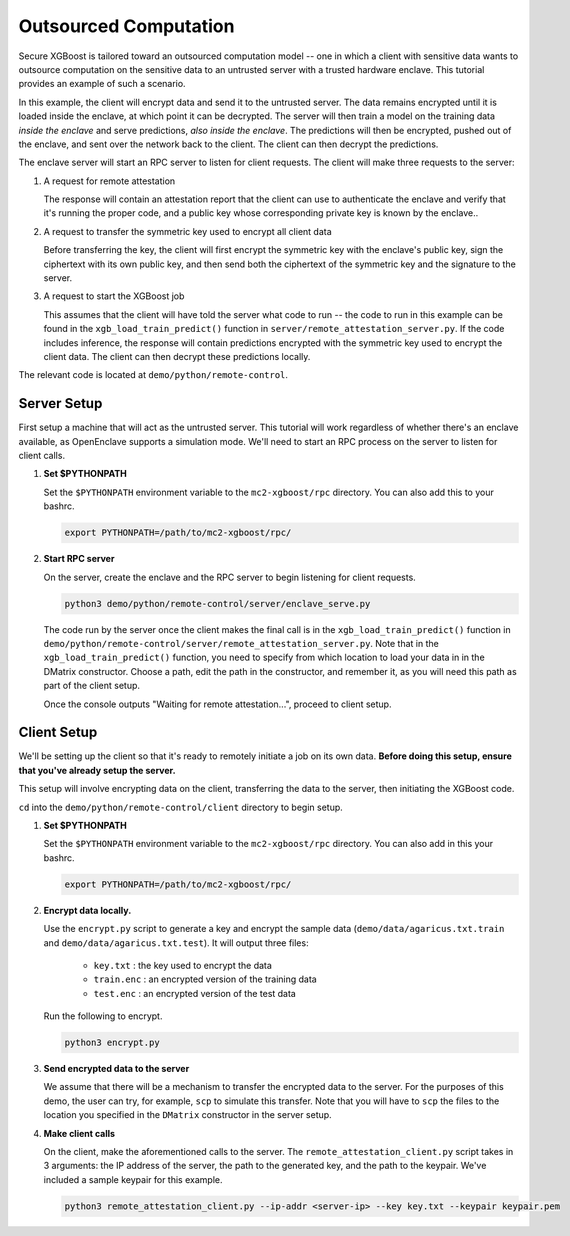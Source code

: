 ######################
Outsourced Computation
######################

Secure XGBoost is tailored toward an outsourced computation model -- one in which a client with sensitive data wants to outsource computation on the sensitive data to an untrusted server with a trusted hardware enclave. This tutorial provides an example of such a scenario. 

In this example, the client will encrypt data and send it to the untrusted server. The data remains encrypted until it is loaded inside the enclave, at which point it can be decrypted. The server will then train a model on the training data *inside the enclave* and serve predictions, *also inside the enclave*. The predictions will then be encrypted, pushed out of the enclave, and sent over the network back to the client. The client can then decrypt the predictions.

The enclave server will start an RPC server to listen for client requests. The client will make three requests to the server: 

1. A request for remote attestation

   The response will contain an attestation report that the client can use to authenticate the enclave and verify that it's running the proper code, and a public key whose corresponding private key is known by the enclave..
   
2. A request to transfer the symmetric key used to encrypt all client data

   Before transferring the key, the client will first encrypt the symmetric key with the enclave's public key, sign the ciphertext with its own public key, and then send both the ciphertext of the symmetric key and the signature to the server.
   
3. A request to start the XGBoost job

   This assumes that the client will have told the server what code to run -- the code to run in this example can be found in the ``xgb_load_train_predict()`` function in ``server/remote_attestation_server.py``. If the code includes inference, the response will contain predictions encrypted with the symmetric key used to encrypt the client data. The client can then decrypt these predictions locally. 

The relevant code is located at ``demo/python/remote-control``.

************
Server Setup
************

First setup a machine that will act as the untrusted server. This tutorial will work regardless of whether there's an enclave available, as OpenEnclave supports a simulation mode. We'll need to start an RPC process on the server to listen for client calls. 

1. **Set $PYTHONPATH**

   Set the ``$PYTHONPATH`` environment variable to the ``mc2-xgboost/rpc`` directory. You can also add this to your bashrc.

   .. code-block:: bash

      export PYTHONPATH=/path/to/mc2-xgboost/rpc/


2. **Start RPC server**

   On the server, create the enclave and the RPC server to begin listening for client requests.

   .. code-block:: bash

      python3 demo/python/remote-control/server/enclave_serve.py


   The code run by the server once the client makes the final call is in the ``xgb_load_train_predict()`` function in ``demo/python/remote-control/server/remote_attestation_server.py``. Note that in the ``xgb_load_train_predict()`` function, you need to specify from which location to load your data in in the DMatrix constructor. Choose a path, edit the path in the constructor, and remember it, as you will need this path as part of the client setup.

   Once the console outputs "Waiting for remote attestation...", proceed to client setup.

************
Client Setup
************

We'll be setting up the client so that it's ready to remotely initiate a job on its own data. **Before doing this setup, ensure that you've already setup the server.**

This setup will involve encrypting data on the client, transferring the data to the server, then initiating the XGBoost code. 

``cd`` into the ``demo/python/remote-control/client`` directory to begin setup.

1. **Set $PYTHONPATH**

   Set the ``$PYTHONPATH`` environment variable to the ``mc2-xgboost/rpc`` directory. You can also add in this your bashrc.

   .. code-block:: bash

      export PYTHONPATH=/path/to/mc2-xgboost/rpc/


2. **Encrypt data locally.**

   Use the ``encrypt.py`` script to generate a key and encrypt the sample data (``demo/data/agaricus.txt.train`` and ``demo/data/agaricus.txt.test``). It will output three files: 

      * ``key.txt`` : the key used to encrypt the data

      * ``train.enc`` : an encrypted version of the training data

      * ``test.enc``  : an encrypted version of the test data

   Run the following to encrypt.

   .. code-block:: bash

      python3 encrypt.py


3. **Send encrypted data to the server**

   We assume that there will be a mechanism to transfer the encrypted data to the server. For the purposes of this demo, the user can try, for example, ``scp`` to simulate this transfer. Note that you will have to ``scp`` the files to the location you specified in the ``DMatrix`` constructor in the server setup.


4. **Make client calls**

   On the client, make the aforementioned calls to the server. The ``remote_attestation_client.py`` script takes in 3 arguments: the IP address of the server, the path to the generated key, and the path to the keypair. We've included a sample keypair for this example.

   .. code-block:: bash

      python3 remote_attestation_client.py --ip-addr <server-ip> --key key.txt --keypair keypair.pem

